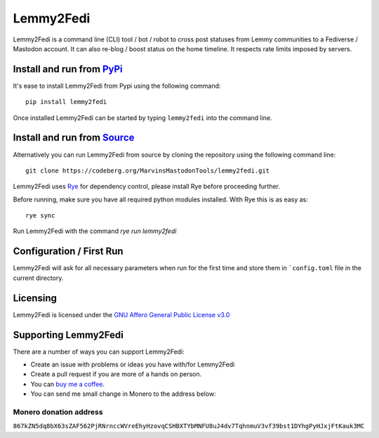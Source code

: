 """"""""""""""""""""""""""
Lemmy2Fedi
""""""""""""""""""""""""""

|Repo| |CI| |AGPL|

|Checked with| |Downloads|

|Code style| |Version| |Wheel|



Lemmy2Fedi is a command line (CLI) tool / bot / robot to cross post statuses from Lemmy communities to a
Fediverse / Mastodon account. It can also re-blog / boost status on the home timeline.
It respects rate limits imposed by servers.

Install and run from `PyPi <https://pypi.org>`_
=================================================

It's ease to install Lemmy2Fedi from Pypi using the following command::

    pip install lemmy2fedi

Once installed Lemmy2Fedi can be started by typing ``lemmy2fedi`` into the command line.

Install and run from `Source <https://codeberg.org/MarvinsMastodonTools/lemmy2fedi>`_
==============================================================================================

Alternatively you can run Lemmy2Fedi from source by cloning the repository using the following command line::

    git clone https://codeberg.org/MarvinsMastodonTools/lemmy2fedi.git

Lemmy2Fedi uses `Rye`_ for dependency control, please install Rye before proceeding further.

Before running, make sure you have all required python modules installed. With Rye this is as easy as::

    rye sync

Run Lemmy2Fedi with the command `rye run lemmy2fedi`

Configuration / First Run
=========================

Lemmy2Fedi will ask for all necessary parameters when run for the first time and store them in ```config.toml``
file in the current directory.

Licensing
=========
Lemmy2Fedi is licensed under the `GNU Affero General Public License v3.0 <http://www.gnu.org/licenses/agpl-3.0.html>`_

Supporting Lemmy2Fedi
==========================

There are a number of ways you can support Lemmy2Fedi:

- Create an issue with problems or ideas you have with/for Lemmy2Fedi
- Create a pull request if you are more of a hands on person.
- You can `buy me a coffee <https://www.buymeacoffee.com/marvin8>`_.
- You can send me small change in Monero to the address below:

Monero donation address
-----------------------
``867kZN5dq8bX63sZAF562PjRNrnccWVreEhyHzovqCSHBXTYbMNFU8uJ4dv7TqhnmuV3vf39bst1DYhgPyHJxjFtKauk3MC``


.. _Rye: https://rye-up.com/

.. |AGPL| image:: https://www.gnu.org/graphics/agplv3-with-text-162x68.png
    :alt: AGLP 3 or later
    :target:  https://codeberg.org/MarvinsMastodonTools/lemmy2fedi/src/branch/main/LICENSE.md

.. |Repo| image:: https://img.shields.io/badge/repo-Codeberg.org-blue
    :alt: Repo at Codeberg.org
    :target: https://codeberg.org/MarvinsMastodonTools/lemmy2fedi

.. |Downloads| image:: https://pepy.tech/badge/lemmy2fedi
    :alt: Download count
    :target: https://pepy.tech/project/lemmy2fedi

.. |Code style| image:: https://img.shields.io/badge/code%20style-black-000000.svg
    :alt: Code Style: Black
    :target: https://github.com/psf/black

.. |Checked with| image:: https://img.shields.io/badge/pip--audit-Checked-green
    :alt: Checked with pip-audit
    :target: https://pypi.org/project/pip-audit/

.. |Version| image:: https://img.shields.io/pypi/pyversions/lemmy2fedi
    :alt: PyPI - Python Version

.. |Wheel| image:: https://img.shields.io/pypi/wheel/lemmyfedi
    :alt: PyPI - Wheel

.. |CI| image:: https://ci.codeberg.org/api/badges/MarvinsMastodonTools/lemmy2fedi/status.svg
    :alt: CI / Woodpecker
    :target: https://ci.codeberg.org/MarvinsMastodonTools/lemmy2fedi
